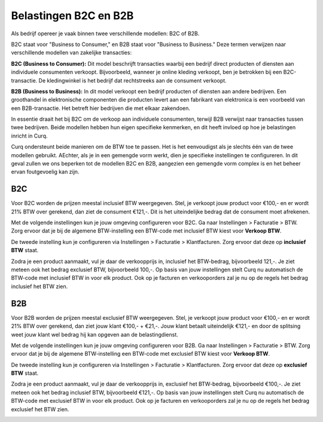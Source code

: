 Belastingen B2C en B2B
======================

Als bedrijf opereer je vaak binnen twee verschillende modellen: B2C of B2B.

B2C staat voor "Business to Consumer," en B2B staat voor "Business to Business." Deze termen verwijzen naar verschillende modellen van zakelijke transacties:

**B2C (Business to Consumer):**
Dit model beschrijft transacties waarbij een bedrijf direct producten of diensten aan individuele consumenten verkoopt. Bijvoorbeeld, wanneer je online kleding verkoopt, ben je betrokken bij een B2C-transactie. De kledingwinkel is het bedrijf dat rechtstreeks aan de consument verkoopt.

**B2B (Business to Business):**
In dit model verkoopt een bedrijf producten of diensten aan andere bedrijven. Een groothandel in elektronische componenten die producten levert aan een fabrikant van elektronica is een voorbeeld van een B2B-transactie. Het betreft hier bedrijven die met elkaar zakendoen.

In essentie draait het bij B2C om de verkoop aan individuele consumenten, terwijl B2B verwijst naar transacties tussen twee bedrijven. Beide modellen hebben hun eigen specifieke kenmerken, en dit heeft invloed op hoe je belastingen inricht in Curq.

Curq ondersteunt beide manieren om de BTW toe te passen. Het is het eenvoudigst als je slechts één van de twee modellen gebruikt. AEchter, als je in een gemengde vorm werkt, dien je specifieke instellingen te configureren. In dit geval zullen we ons beperken tot de modellen B2C en B2B, aangezien een gemengde vorm complex is en het beheer ervan foutgevoelig kan zijn.

B2C
---
Voor B2C worden de prijzen meestal inclusief BTW weergegeven. Stel, je verkoopt jouw product voor €100,- en er wordt 21% BTW over gerekend, dan ziet de consument €121,-. Dit is het uiteindelijke bedrag dat de consument moet afrekenen.

Met de volgende instellingen kun je jouw omgeving configureren voor B2C. Ga naar Instellingen > Facturatie > BTW. Zorg ervoor dat je bij de algemene BTW-instelling een BTW-code met inclusief BTW kiest voor **Verkoop BTW**.

.. image:: Boekhouding/belastingen_b2c_b2b001.png

De tweede instelling kun je configureren via Instellingen > Facturatie > Klantfacturen. Zorg ervoor dat deze op **inclusief BTW** staat.

.. image:: Boekhouding/belastingen_b2c_b2b002.png

Zodra je een product aanmaakt, vul je daar de verkoopprijs in, inclusief het BTW-bedrag, bijvoorbeeld 121,-. Je ziet meteen ook het bedrag exclusief BTW, bijvoorbeeld 100,-. Op basis van jouw instellingen stelt Curq nu automatisch de BTW-code met inclusief BTW in voor elk product.
Ook op je facturen en verkooporders zal je nu op de regels het bedrag inclusief het BTW zien.

.. image:: Boekhouding/belastingen_b2c_b2b003.png

B2B
---
Voor B2B worden de prijzen meestal exclusief BTW weergegeven. Stel, je verkoopt jouw product voor €100,- en er wordt 21% BTW over gerekend, dan ziet jouw klant €100,- + €21,-. Jouw klant betaalt uiteindelijk €121,- en door de splitsing weet jouw klant wel bedrag hij kan opgeven aan de belastingdienst.

Met de volgende instellingen kun je jouw omgeving configureren voor B2B. Ga naar Instellingen > Facturatie > BTW. Zorg ervoor dat je bij de algemene BTW-instelling een BTW-code met exclusief BTW kiest voor **Verkoop BTW**.

.. image:: Boekhouding/belastingen_b2c_b2b004.png

De tweede instelling kun je configureren via Instellingen > Facturatie > Klantfacturen. Zorg ervoor dat deze op **exclusief BTW** staat.

.. image:: Boekhouding/belastingen_b2c_b2b005.png

Zodra je een product aanmaakt, vul je daar de verkoopprijs in, exclusief het BTW-bedrag, bijvoorbeeld €100,-. Je ziet meteen ook het bedrag inclusief BTW, bijvoorbeeld €121,-. Op basis van jouw instellingen stelt Curq nu automatisch de BTW-code met exclusief BTW in voor elk product.
Ook op je facturen en verkooporders zal je nu op de regels het bedrag exclusief het BTW zien.

.. image:: Boekhouding/belastingen_b2c_b2b006.png
